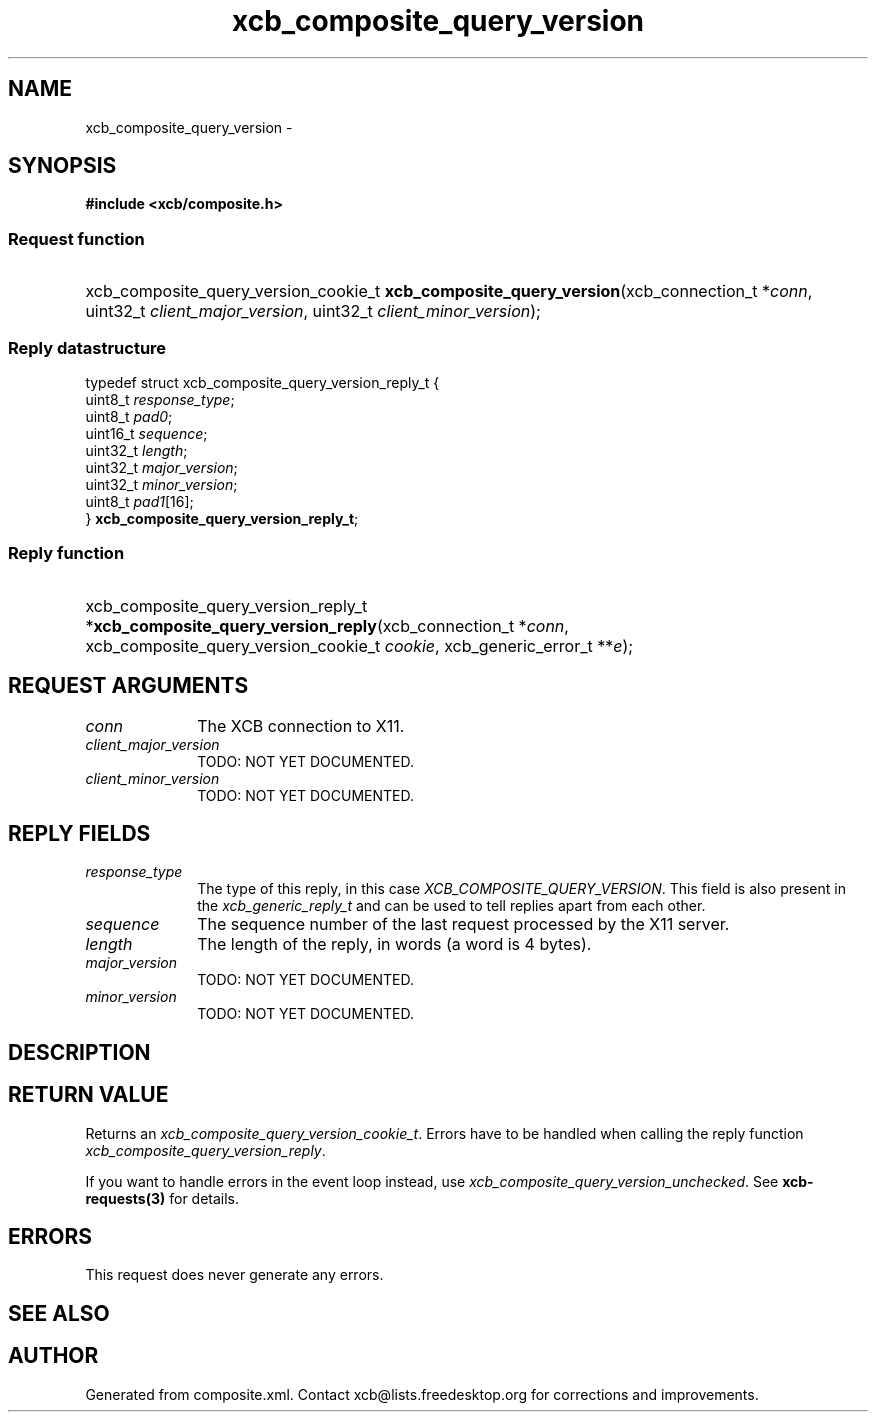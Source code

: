 .TH xcb_composite_query_version 3  "libxcb 1.14" "X Version 11" "XCB Requests"
.ad l
.SH NAME
xcb_composite_query_version \- 
.SH SYNOPSIS
.hy 0
.B #include <xcb/composite.h>
.SS Request function
.HP
xcb_composite_query_version_cookie_t \fBxcb_composite_query_version\fP(xcb_connection_t\ *\fIconn\fP, uint32_t\ \fIclient_major_version\fP, uint32_t\ \fIclient_minor_version\fP);
.PP
.SS Reply datastructure
.nf
.sp
typedef struct xcb_composite_query_version_reply_t {
    uint8_t  \fIresponse_type\fP;
    uint8_t  \fIpad0\fP;
    uint16_t \fIsequence\fP;
    uint32_t \fIlength\fP;
    uint32_t \fImajor_version\fP;
    uint32_t \fIminor_version\fP;
    uint8_t  \fIpad1\fP[16];
} \fBxcb_composite_query_version_reply_t\fP;
.fi
.SS Reply function
.HP
xcb_composite_query_version_reply_t *\fBxcb_composite_query_version_reply\fP(xcb_connection_t\ *\fIconn\fP, xcb_composite_query_version_cookie_t\ \fIcookie\fP, xcb_generic_error_t\ **\fIe\fP);
.br
.hy 1
.SH REQUEST ARGUMENTS
.IP \fIconn\fP 1i
The XCB connection to X11.
.IP \fIclient_major_version\fP 1i
TODO: NOT YET DOCUMENTED.
.IP \fIclient_minor_version\fP 1i
TODO: NOT YET DOCUMENTED.
.SH REPLY FIELDS
.IP \fIresponse_type\fP 1i
The type of this reply, in this case \fIXCB_COMPOSITE_QUERY_VERSION\fP. This field is also present in the \fIxcb_generic_reply_t\fP and can be used to tell replies apart from each other.
.IP \fIsequence\fP 1i
The sequence number of the last request processed by the X11 server.
.IP \fIlength\fP 1i
The length of the reply, in words (a word is 4 bytes).
.IP \fImajor_version\fP 1i
TODO: NOT YET DOCUMENTED.
.IP \fIminor_version\fP 1i
TODO: NOT YET DOCUMENTED.
.SH DESCRIPTION
.SH RETURN VALUE
Returns an \fIxcb_composite_query_version_cookie_t\fP. Errors have to be handled when calling the reply function \fIxcb_composite_query_version_reply\fP.

If you want to handle errors in the event loop instead, use \fIxcb_composite_query_version_unchecked\fP. See \fBxcb-requests(3)\fP for details.
.SH ERRORS
This request does never generate any errors.
.SH SEE ALSO
.SH AUTHOR
Generated from composite.xml. Contact xcb@lists.freedesktop.org for corrections and improvements.
